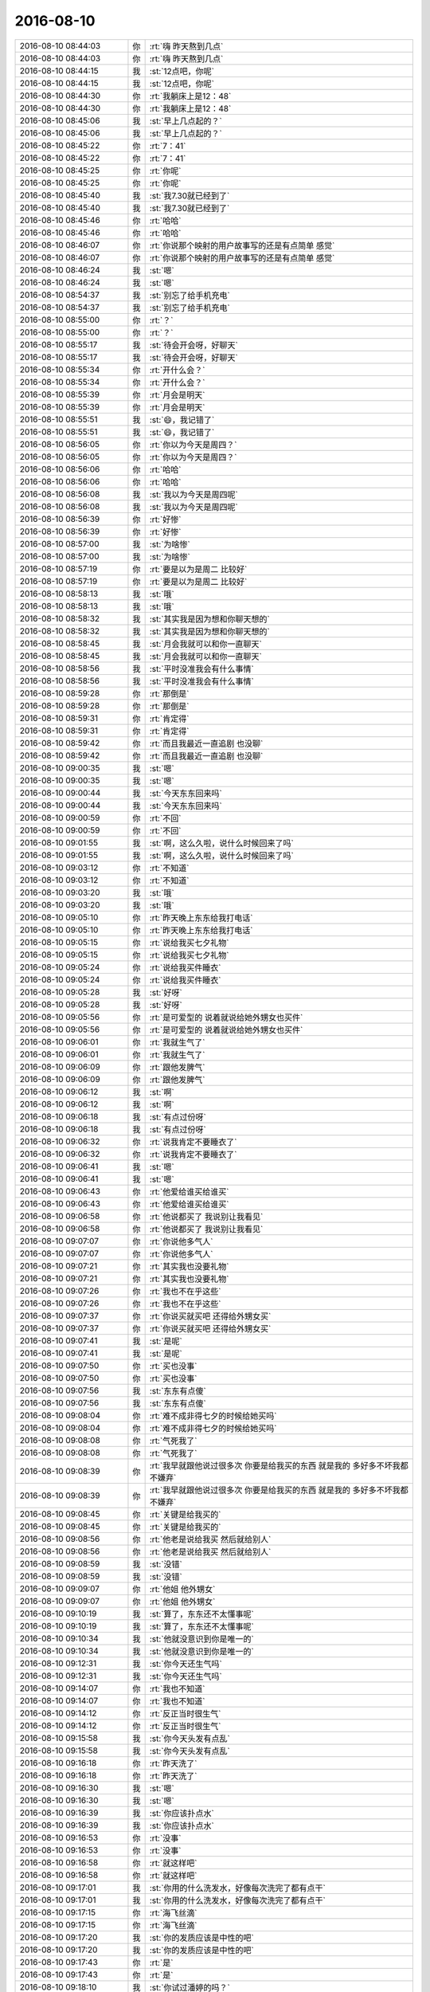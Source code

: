2016-08-10
-------------

.. list-table::
   :widths: 25, 1, 60

   * - 2016-08-10 08:44:03
     - 你
     - :rt:`嗨  昨天熬到几点`
   * - 2016-08-10 08:44:03
     - 你
     - :rt:`嗨  昨天熬到几点`
   * - 2016-08-10 08:44:15
     - 我
     - :st:`12点吧，你呢`
   * - 2016-08-10 08:44:15
     - 我
     - :st:`12点吧，你呢`
   * - 2016-08-10 08:44:30
     - 你
     - :rt:`我躺床上是12：48`
   * - 2016-08-10 08:44:30
     - 你
     - :rt:`我躺床上是12：48`
   * - 2016-08-10 08:45:06
     - 我
     - :st:`早上几点起的？`
   * - 2016-08-10 08:45:06
     - 我
     - :st:`早上几点起的？`
   * - 2016-08-10 08:45:22
     - 你
     - :rt:`7：41`
   * - 2016-08-10 08:45:22
     - 你
     - :rt:`7：41`
   * - 2016-08-10 08:45:25
     - 你
     - :rt:`你呢`
   * - 2016-08-10 08:45:25
     - 你
     - :rt:`你呢`
   * - 2016-08-10 08:45:40
     - 我
     - :st:`我7.30就已经到了`
   * - 2016-08-10 08:45:40
     - 我
     - :st:`我7.30就已经到了`
   * - 2016-08-10 08:45:46
     - 你
     - :rt:`哈哈`
   * - 2016-08-10 08:45:46
     - 你
     - :rt:`哈哈`
   * - 2016-08-10 08:46:07
     - 你
     - :rt:`你说那个映射的用户故事写的还是有点简单 感觉`
   * - 2016-08-10 08:46:07
     - 你
     - :rt:`你说那个映射的用户故事写的还是有点简单 感觉`
   * - 2016-08-10 08:46:24
     - 我
     - :st:`嗯`
   * - 2016-08-10 08:46:24
     - 我
     - :st:`嗯`
   * - 2016-08-10 08:54:37
     - 我
     - :st:`别忘了给手机充电`
   * - 2016-08-10 08:54:37
     - 我
     - :st:`别忘了给手机充电`
   * - 2016-08-10 08:55:00
     - 你
     - :rt:`？`
   * - 2016-08-10 08:55:00
     - 你
     - :rt:`？`
   * - 2016-08-10 08:55:17
     - 我
     - :st:`待会开会呀，好聊天`
   * - 2016-08-10 08:55:17
     - 我
     - :st:`待会开会呀，好聊天`
   * - 2016-08-10 08:55:34
     - 你
     - :rt:`开什么会？`
   * - 2016-08-10 08:55:34
     - 你
     - :rt:`开什么会？`
   * - 2016-08-10 08:55:39
     - 你
     - :rt:`月会是明天`
   * - 2016-08-10 08:55:39
     - 你
     - :rt:`月会是明天`
   * - 2016-08-10 08:55:51
     - 我
     - :st:`😄，我记错了`
   * - 2016-08-10 08:55:51
     - 我
     - :st:`😄，我记错了`
   * - 2016-08-10 08:56:05
     - 你
     - :rt:`你以为今天是周四？`
   * - 2016-08-10 08:56:05
     - 你
     - :rt:`你以为今天是周四？`
   * - 2016-08-10 08:56:06
     - 你
     - :rt:`哈哈`
   * - 2016-08-10 08:56:06
     - 你
     - :rt:`哈哈`
   * - 2016-08-10 08:56:08
     - 我
     - :st:`我以为今天是周四呢`
   * - 2016-08-10 08:56:08
     - 我
     - :st:`我以为今天是周四呢`
   * - 2016-08-10 08:56:39
     - 你
     - :rt:`好惨`
   * - 2016-08-10 08:56:39
     - 你
     - :rt:`好惨`
   * - 2016-08-10 08:57:00
     - 我
     - :st:`为啥惨`
   * - 2016-08-10 08:57:00
     - 我
     - :st:`为啥惨`
   * - 2016-08-10 08:57:19
     - 你
     - :rt:`要是以为是周二 比较好`
   * - 2016-08-10 08:57:19
     - 你
     - :rt:`要是以为是周二 比较好`
   * - 2016-08-10 08:58:13
     - 我
     - :st:`哦`
   * - 2016-08-10 08:58:13
     - 我
     - :st:`哦`
   * - 2016-08-10 08:58:32
     - 我
     - :st:`其实我是因为想和你聊天想的`
   * - 2016-08-10 08:58:32
     - 我
     - :st:`其实我是因为想和你聊天想的`
   * - 2016-08-10 08:58:45
     - 我
     - :st:`月会我就可以和你一直聊天`
   * - 2016-08-10 08:58:45
     - 我
     - :st:`月会我就可以和你一直聊天`
   * - 2016-08-10 08:58:56
     - 我
     - :st:`平时没准我会有什么事情`
   * - 2016-08-10 08:58:56
     - 我
     - :st:`平时没准我会有什么事情`
   * - 2016-08-10 08:59:28
     - 你
     - :rt:`那倒是`
   * - 2016-08-10 08:59:28
     - 你
     - :rt:`那倒是`
   * - 2016-08-10 08:59:31
     - 你
     - :rt:`肯定得`
   * - 2016-08-10 08:59:31
     - 你
     - :rt:`肯定得`
   * - 2016-08-10 08:59:42
     - 你
     - :rt:`而且我最近一直追剧 也没聊`
   * - 2016-08-10 08:59:42
     - 你
     - :rt:`而且我最近一直追剧 也没聊`
   * - 2016-08-10 09:00:35
     - 我
     - :st:`嗯`
   * - 2016-08-10 09:00:35
     - 我
     - :st:`嗯`
   * - 2016-08-10 09:00:44
     - 我
     - :st:`今天东东回来吗`
   * - 2016-08-10 09:00:44
     - 我
     - :st:`今天东东回来吗`
   * - 2016-08-10 09:00:59
     - 你
     - :rt:`不回`
   * - 2016-08-10 09:00:59
     - 你
     - :rt:`不回`
   * - 2016-08-10 09:01:55
     - 我
     - :st:`啊，这么久啦，说什么时候回来了吗`
   * - 2016-08-10 09:01:55
     - 我
     - :st:`啊，这么久啦，说什么时候回来了吗`
   * - 2016-08-10 09:03:12
     - 你
     - :rt:`不知道`
   * - 2016-08-10 09:03:12
     - 你
     - :rt:`不知道`
   * - 2016-08-10 09:03:20
     - 我
     - :st:`哦`
   * - 2016-08-10 09:03:20
     - 我
     - :st:`哦`
   * - 2016-08-10 09:05:10
     - 你
     - :rt:`昨天晚上东东给我打电话`
   * - 2016-08-10 09:05:10
     - 你
     - :rt:`昨天晚上东东给我打电话`
   * - 2016-08-10 09:05:15
     - 你
     - :rt:`说给我买七夕礼物`
   * - 2016-08-10 09:05:15
     - 你
     - :rt:`说给我买七夕礼物`
   * - 2016-08-10 09:05:24
     - 你
     - :rt:`说给我买件睡衣`
   * - 2016-08-10 09:05:24
     - 你
     - :rt:`说给我买件睡衣`
   * - 2016-08-10 09:05:28
     - 我
     - :st:`好呀`
   * - 2016-08-10 09:05:28
     - 我
     - :st:`好呀`
   * - 2016-08-10 09:05:56
     - 你
     - :rt:`是可爱型的  说着就说给她外甥女也买件`
   * - 2016-08-10 09:05:56
     - 你
     - :rt:`是可爱型的  说着就说给她外甥女也买件`
   * - 2016-08-10 09:06:01
     - 你
     - :rt:`我就生气了`
   * - 2016-08-10 09:06:01
     - 你
     - :rt:`我就生气了`
   * - 2016-08-10 09:06:09
     - 你
     - :rt:`跟他发脾气`
   * - 2016-08-10 09:06:09
     - 你
     - :rt:`跟他发脾气`
   * - 2016-08-10 09:06:12
     - 我
     - :st:`啊`
   * - 2016-08-10 09:06:12
     - 我
     - :st:`啊`
   * - 2016-08-10 09:06:18
     - 我
     - :st:`有点过份呀`
   * - 2016-08-10 09:06:18
     - 我
     - :st:`有点过份呀`
   * - 2016-08-10 09:06:32
     - 你
     - :rt:`说我肯定不要睡衣了`
   * - 2016-08-10 09:06:32
     - 你
     - :rt:`说我肯定不要睡衣了`
   * - 2016-08-10 09:06:41
     - 我
     - :st:`嗯`
   * - 2016-08-10 09:06:41
     - 我
     - :st:`嗯`
   * - 2016-08-10 09:06:43
     - 你
     - :rt:`他爱给谁买给谁买`
   * - 2016-08-10 09:06:43
     - 你
     - :rt:`他爱给谁买给谁买`
   * - 2016-08-10 09:06:58
     - 你
     - :rt:`他说都买了  我说别让我看见`
   * - 2016-08-10 09:06:58
     - 你
     - :rt:`他说都买了  我说别让我看见`
   * - 2016-08-10 09:07:07
     - 你
     - :rt:`你说他多气人`
   * - 2016-08-10 09:07:07
     - 你
     - :rt:`你说他多气人`
   * - 2016-08-10 09:07:21
     - 你
     - :rt:`其实我也没要礼物`
   * - 2016-08-10 09:07:21
     - 你
     - :rt:`其实我也没要礼物`
   * - 2016-08-10 09:07:26
     - 你
     - :rt:`我也不在乎这些`
   * - 2016-08-10 09:07:26
     - 你
     - :rt:`我也不在乎这些`
   * - 2016-08-10 09:07:37
     - 你
     - :rt:`你说买就买吧 还得给外甥女买`
   * - 2016-08-10 09:07:37
     - 你
     - :rt:`你说买就买吧 还得给外甥女买`
   * - 2016-08-10 09:07:41
     - 我
     - :st:`是呢`
   * - 2016-08-10 09:07:41
     - 我
     - :st:`是呢`
   * - 2016-08-10 09:07:50
     - 你
     - :rt:`买也没事`
   * - 2016-08-10 09:07:50
     - 你
     - :rt:`买也没事`
   * - 2016-08-10 09:07:56
     - 我
     - :st:`东东有点傻`
   * - 2016-08-10 09:07:56
     - 我
     - :st:`东东有点傻`
   * - 2016-08-10 09:08:04
     - 你
     - :rt:`难不成非得七夕的时候给她买吗`
   * - 2016-08-10 09:08:04
     - 你
     - :rt:`难不成非得七夕的时候给她买吗`
   * - 2016-08-10 09:08:08
     - 你
     - :rt:`气死我了`
   * - 2016-08-10 09:08:08
     - 你
     - :rt:`气死我了`
   * - 2016-08-10 09:08:39
     - 你
     - :rt:`我早就跟他说过很多次  你要是给我买的东西 就是我的  多好多不坏我都不嫌弃`
   * - 2016-08-10 09:08:39
     - 你
     - :rt:`我早就跟他说过很多次  你要是给我买的东西 就是我的  多好多不坏我都不嫌弃`
   * - 2016-08-10 09:08:45
     - 你
     - :rt:`关键是给我买的`
   * - 2016-08-10 09:08:45
     - 你
     - :rt:`关键是给我买的`
   * - 2016-08-10 09:08:56
     - 你
     - :rt:`他老是说给我买  然后就给别人`
   * - 2016-08-10 09:08:56
     - 你
     - :rt:`他老是说给我买  然后就给别人`
   * - 2016-08-10 09:08:59
     - 我
     - :st:`没错`
   * - 2016-08-10 09:08:59
     - 我
     - :st:`没错`
   * - 2016-08-10 09:09:07
     - 你
     - :rt:`他姐  他外甥女`
   * - 2016-08-10 09:09:07
     - 你
     - :rt:`他姐  他外甥女`
   * - 2016-08-10 09:10:19
     - 我
     - :st:`算了，东东还不太懂事呢`
   * - 2016-08-10 09:10:19
     - 我
     - :st:`算了，东东还不太懂事呢`
   * - 2016-08-10 09:10:34
     - 我
     - :st:`他就没意识到你是唯一的`
   * - 2016-08-10 09:10:34
     - 我
     - :st:`他就没意识到你是唯一的`
   * - 2016-08-10 09:12:31
     - 我
     - :st:`你今天还生气吗`
   * - 2016-08-10 09:12:31
     - 我
     - :st:`你今天还生气吗`
   * - 2016-08-10 09:14:07
     - 你
     - :rt:`我也不知道`
   * - 2016-08-10 09:14:07
     - 你
     - :rt:`我也不知道`
   * - 2016-08-10 09:14:12
     - 你
     - :rt:`反正当时很生气`
   * - 2016-08-10 09:14:12
     - 你
     - :rt:`反正当时很生气`
   * - 2016-08-10 09:15:58
     - 我
     - :st:`你今天头发有点乱`
   * - 2016-08-10 09:15:58
     - 我
     - :st:`你今天头发有点乱`
   * - 2016-08-10 09:16:18
     - 你
     - :rt:`昨天洗了`
   * - 2016-08-10 09:16:18
     - 你
     - :rt:`昨天洗了`
   * - 2016-08-10 09:16:30
     - 我
     - :st:`嗯`
   * - 2016-08-10 09:16:30
     - 我
     - :st:`嗯`
   * - 2016-08-10 09:16:39
     - 我
     - :st:`你应该扑点水`
   * - 2016-08-10 09:16:39
     - 我
     - :st:`你应该扑点水`
   * - 2016-08-10 09:16:53
     - 你
     - :rt:`没事`
   * - 2016-08-10 09:16:53
     - 你
     - :rt:`没事`
   * - 2016-08-10 09:16:58
     - 你
     - :rt:`就这样吧`
   * - 2016-08-10 09:16:58
     - 你
     - :rt:`就这样吧`
   * - 2016-08-10 09:17:01
     - 我
     - :st:`你用的什么洗发水，好像每次洗完了都有点干`
   * - 2016-08-10 09:17:01
     - 我
     - :st:`你用的什么洗发水，好像每次洗完了都有点干`
   * - 2016-08-10 09:17:15
     - 你
     - :rt:`海飞丝滴`
   * - 2016-08-10 09:17:15
     - 你
     - :rt:`海飞丝滴`
   * - 2016-08-10 09:17:20
     - 我
     - :st:`你的发质应该是中性的吧`
   * - 2016-08-10 09:17:20
     - 我
     - :st:`你的发质应该是中性的吧`
   * - 2016-08-10 09:17:43
     - 你
     - :rt:`是`
   * - 2016-08-10 09:17:43
     - 你
     - :rt:`是`
   * - 2016-08-10 09:18:10
     - 我
     - :st:`你试过潘婷的吗？`
   * - 2016-08-10 09:18:10
     - 我
     - :st:`你试过潘婷的吗？`
   * - 2016-08-10 09:18:37
     - 你
     - :rt:`上次用的就是`
   * - 2016-08-10 09:18:37
     - 你
     - :rt:`上次用的就是`
   * - 2016-08-10 09:18:41
     - 我
     - :st:`你的头发之前染过，可以用一些滋润养护的`
   * - 2016-08-10 09:18:41
     - 我
     - :st:`你的头发之前染过，可以用一些滋润养护的`
   * - 2016-08-10 09:18:44
     - 你
     - :rt:`啥都差不多`
   * - 2016-08-10 09:18:44
     - 你
     - :rt:`啥都差不多`
   * - 2016-08-10 09:19:10
     - 我
     - :st:`那说明你自己不够上心`
   * - 2016-08-10 09:19:10
     - 我
     - :st:`那说明你自己不够上心`
   * - 2016-08-10 09:19:14
     - 你
     - :rt:`昨天没吹干 就睡觉了`
   * - 2016-08-10 09:19:14
     - 你
     - :rt:`昨天没吹干 就睡觉了`
   * - 2016-08-10 09:20:12
     - 我
     - .. image:: /images/132688.jpg
          :width: 100px
   * - 2016-08-10 09:20:32
     - 我
     - :st:`刚才整理邮件的时候看见的`
   * - 2016-08-10 09:20:32
     - 我
     - :st:`刚才整理邮件的时候看见的`
   * - 2016-08-10 09:20:57
     - 你
     - :rt:`哈哈`
   * - 2016-08-10 09:20:57
     - 你
     - :rt:`哈哈`
   * - 2016-08-10 09:21:36
     - 我
     - :st:`照片比你现在胖`
   * - 2016-08-10 09:21:36
     - 我
     - :st:`照片比你现在胖`
   * - 2016-08-10 09:21:52
     - 你
     - :rt:`那是我姐的照片`
   * - 2016-08-10 09:21:52
     - 你
     - :rt:`那是我姐的照片`
   * - 2016-08-10 09:22:15
     - 我
     - :st:`啊`
   * - 2016-08-10 09:22:15
     - 我
     - :st:`啊`
   * - 2016-08-10 09:24:00
     - 我
     - :st:`你果然很调皮`
   * - 2016-08-10 09:24:00
     - 我
     - :st:`你果然很调皮`
   * - 2016-08-10 09:24:18
     - 你
     - :rt:`哈哈  我没有那么正式的照片`
   * - 2016-08-10 09:24:18
     - 你
     - :rt:`哈哈  我没有那么正式的照片`
   * - 2016-08-10 09:24:24
     - 你
     - :rt:`就找了个我姐姐的`
   * - 2016-08-10 09:24:24
     - 你
     - :rt:`就找了个我姐姐的`
   * - 2016-08-10 09:25:54
     - 我
     - :st:`确实看不出来`
   * - 2016-08-10 09:25:54
     - 我
     - :st:`确实看不出来`
   * - 2016-08-10 09:25:59
     - 你
     - :rt:`哈哈`
   * - 2016-08-10 09:25:59
     - 你
     - :rt:`哈哈`
   * - 2016-08-10 09:26:11
     - 你
     - :rt:`我工卡上  oa上都是这张`
   * - 2016-08-10 09:26:11
     - 你
     - :rt:`我工卡上  oa上都是这张`
   * - 2016-08-10 09:26:20
     - 我
     - :st:`嗯`
   * - 2016-08-10 09:26:20
     - 我
     - :st:`嗯`
   * - 2016-08-10 09:26:36
     - 我
     - :st:`我见过你的工卡，一直以为是你以前的`
   * - 2016-08-10 09:26:36
     - 我
     - :st:`我见过你的工卡，一直以为是你以前的`
   * - 2016-08-10 09:27:26
     - 你
     - :rt:`被骗了吧`
   * - 2016-08-10 09:27:26
     - 你
     - :rt:`被骗了吧`
   * - 2016-08-10 09:27:28
     - 你
     - :rt:`哈哈`
   * - 2016-08-10 09:27:28
     - 你
     - :rt:`哈哈`
   * - 2016-08-10 09:27:41
     - 我
     - :st:`是`
   * - 2016-08-10 09:27:41
     - 我
     - :st:`是`
   * - 2016-08-10 09:31:35
     - 我
     - :st:`你这就是操纵了人心。利用了人性中的盲点`
   * - 2016-08-10 09:31:35
     - 我
     - :st:`你这就是操纵了人心。利用了人性中的盲点`
   * - 2016-08-10 10:00:18
     - 你
     - :rt:`哦哦  咋了`
   * - 2016-08-10 10:00:18
     - 你
     - :rt:`哦哦  咋了`
   * - 2016-08-10 10:00:21
     - 你
     - :rt:`吵啥呢`
   * - 2016-08-10 10:00:21
     - 你
     - :rt:`吵啥呢`
   * - 2016-08-10 10:00:32
     - 我
     - :st:`技术上的事情`
   * - 2016-08-10 10:00:32
     - 我
     - :st:`技术上的事情`
   * - 2016-08-10 10:02:03
     - 你
     - :rt:`这个方案是宋文斌写的吗`
   * - 2016-08-10 10:02:03
     - 你
     - :rt:`这个方案是宋文斌写的吗`
   * - 2016-08-10 10:02:12
     - 我
     - :st:`不是，王东江的`
   * - 2016-08-10 10:02:12
     - 我
     - :st:`不是，王东江的`
   * - 2016-08-10 10:02:38
     - 我
     - :st:`其实和方案无关，是自测的时候发现的一个bug`
   * - 2016-08-10 10:02:38
     - 我
     - :st:`其实和方案无关，是自测的时候发现的一个bug`
   * - 2016-08-10 10:03:10
     - 你
     - :rt:`[闭嘴]`
   * - 2016-08-10 10:03:10
     - 你
     - :rt:`[闭嘴]`
   * - 2016-08-10 10:05:01
     - 我
     - :st:`嗯`
   * - 2016-08-10 10:05:01
     - 我
     - :st:`嗯`
   * - 2016-08-10 10:15:23
     - 我
     - :st:`你忙啥呢`
   * - 2016-08-10 10:15:23
     - 我
     - :st:`你忙啥呢`
   * - 2016-08-10 10:17:08
     - 你
     - :rt:`写一个用需`
   * - 2016-08-10 10:17:08
     - 你
     - :rt:`写一个用需`
   * - 2016-08-10 10:17:32
     - 我
     - :st:`什么的`
   * - 2016-08-10 10:17:32
     - 我
     - :st:`什么的`
   * - 2016-08-10 10:18:05
     - 你
     - :rt:`一个PST提的`
   * - 2016-08-10 10:18:05
     - 你
     - :rt:`一个PST提的`
   * - 2016-08-10 10:18:10
     - 你
     - :rt:`帮助信息不全`
   * - 2016-08-10 10:18:10
     - 你
     - :rt:`帮助信息不全`
   * - 2016-08-10 10:18:13
     - 你
     - :rt:`33420`
   * - 2016-08-10 10:18:13
     - 你
     - :rt:`33420`
   * - 2016-08-10 10:18:18
     - 我
     - :st:`好的`
   * - 2016-08-10 10:18:18
     - 我
     - :st:`好的`
   * - 2016-08-10 10:18:32
     - 你
     - :rt:`你跟杨丽英没事吧`
   * - 2016-08-10 10:18:32
     - 你
     - :rt:`你跟杨丽英没事吧`
   * - 2016-08-10 10:18:36
     - 你
     - :rt:`暗流涌动`
   * - 2016-08-10 10:18:36
     - 你
     - :rt:`暗流涌动`
   * - 2016-08-10 10:19:07
     - 我
     - :st:`不知道，这取决于她`
   * - 2016-08-10 10:19:07
     - 我
     - :st:`不知道，这取决于她`
   * - 2016-08-10 10:20:22
     - 你
     - :rt:`你没事就好`
   * - 2016-08-10 10:20:22
     - 你
     - :rt:`你没事就好`
   * - 2016-08-10 10:20:30
     - 你
     - :rt:`她我就更不关心了`
   * - 2016-08-10 10:20:30
     - 你
     - :rt:`她我就更不关心了`
   * - 2016-08-10 10:20:42
     - 我
     - :st:`我没事`
   * - 2016-08-10 10:20:42
     - 我
     - :st:`我没事`
   * - 2016-08-10 10:20:51
     - 我
     - :st:`我的心思都在你身上`
   * - 2016-08-10 10:20:51
     - 我
     - :st:`我的心思都在你身上`
   * - 2016-08-10 10:21:00
     - 你
     - :rt:`那好吧`
   * - 2016-08-10 10:21:00
     - 你
     - :rt:`那好吧`
   * - 2016-08-10 10:21:11
     - 我
     - :st:`还在担心你会不会因为东东心情不好呢`
   * - 2016-08-10 10:21:11
     - 我
     - :st:`还在担心你会不会因为东东心情不好呢`
   * - 2016-08-10 10:22:04
     - 你
     - :rt:`没事拉  本来也没啥事`
   * - 2016-08-10 10:22:04
     - 你
     - :rt:`没事拉  本来也没啥事`
   * - 2016-08-10 10:39:14
     - 你
     - :rt:`你干嘛呢`
   * - 2016-08-10 10:39:14
     - 你
     - :rt:`你干嘛呢`
   * - 2016-08-10 10:39:32
     - 我
     - :st:`没事干`
   * - 2016-08-10 10:39:32
     - 我
     - :st:`没事干`
   * - 2016-08-10 10:40:17
     - 我
     - :st:`你写完了？`
   * - 2016-08-10 10:40:17
     - 我
     - :st:`你写完了？`
   * - 2016-08-10 10:41:06
     - 你
     - :rt:`没呢`
   * - 2016-08-10 10:41:06
     - 你
     - :rt:`没呢`
   * - 2016-08-10 10:41:24
     - 我
     - :st:`你写吧`
   * - 2016-08-10 10:41:24
     - 我
     - :st:`你写吧`
   * - 2016-08-10 10:41:35
     - 你
     - :rt:`哦`
   * - 2016-08-10 10:41:35
     - 你
     - :rt:`哦`
   * - 2016-08-10 10:41:49
     - 我
     - :st:`怎么了`
   * - 2016-08-10 10:41:49
     - 我
     - :st:`怎么了`
   * - 2016-08-10 10:42:07
     - 你
     - :rt:`meishi`
   * - 2016-08-10 10:42:07
     - 你
     - :rt:`meishi`
   * - 2016-08-10 10:42:23
     - 你
     - :rt:`我从哪看gccli都支持哪些参数啊`
   * - 2016-08-10 10:42:23
     - 你
     - :rt:`我从哪看gccli都支持哪些参数啊`
   * - 2016-08-10 10:42:31
     - 你
     - :rt:`手册里有吗`
   * - 2016-08-10 10:42:31
     - 你
     - :rt:`手册里有吗`
   * - 2016-08-10 10:42:43
     - 我
     - :st:`你就按照手册写吧`
   * - 2016-08-10 10:42:43
     - 我
     - :st:`你就按照手册写吧`
   * - 2016-08-10 10:43:00
     - 你
     - :rt:`手册里哪有啊 没找到`
   * - 2016-08-10 10:43:00
     - 你
     - :rt:`手册里哪有啊 没找到`
   * - 2016-08-10 10:43:30
     - 我
     - :st:`我也不知道`
   * - 2016-08-10 10:43:30
     - 我
     - :st:`我也不知道`
   * - 2016-08-10 10:43:41
     - 你
     - :rt:`找到了`
   * - 2016-08-10 10:43:41
     - 你
     - :rt:`找到了`
   * - 2016-08-10 10:44:19
     - 我
     - :st:`好的`
   * - 2016-08-10 10:44:19
     - 我
     - :st:`好的`
   * - 2016-08-10 11:14:04
     - 我
     - :st:`今天中午我们吃饭的人少`
   * - 2016-08-10 11:14:04
     - 我
     - :st:`今天中午我们吃饭的人少`
   * - 2016-08-10 11:14:14
     - 我
     - :st:`就仨人`
   * - 2016-08-10 11:14:14
     - 我
     - :st:`就仨人`
   * - 2016-08-10 11:34:48
     - 你
     - :rt:`你看领导`
   * - 2016-08-10 11:34:48
     - 你
     - :rt:`你看领导`
   * - 2016-08-10 11:34:58
     - 我
     - :st:`怎么啦`
   * - 2016-08-10 11:34:58
     - 我
     - :st:`怎么啦`
   * - 2016-08-10 11:34:59
     - 你
     - :rt:`跟洪越`
   * - 2016-08-10 11:34:59
     - 你
     - :rt:`跟洪越`
   * - 2016-08-10 11:35:00
     - 你
     - :rt:`唉`
   * - 2016-08-10 11:35:00
     - 你
     - :rt:`唉`
   * - 2016-08-10 11:35:32
     - 我
     - :st:`没办法，洪越想法有问题`
   * - 2016-08-10 11:35:32
     - 我
     - :st:`没办法，洪越想法有问题`
   * - 2016-08-10 11:39:15
     - 你
     - :rt:`你看领导对他跟耿燕的态度多像`
   * - 2016-08-10 11:39:15
     - 你
     - :rt:`你看领导对他跟耿燕的态度多像`
   * - 2016-08-10 11:39:52
     - 你
     - :rt:`都是自己zuo 出来了的`
   * - 2016-08-10 11:39:52
     - 你
     - :rt:`都是自己zuo 出来了的`
   * - 2016-08-10 11:40:07
     - 我
     - :st:`是`
   * - 2016-08-10 11:40:07
     - 我
     - :st:`是`
   * - 2016-08-10 11:48:02
     - 我
     - :st:`我今天本来就想和你聊聊你姐的事情，就是如何和领导相处的问题`
   * - 2016-08-10 11:48:02
     - 我
     - :st:`我今天本来就想和你聊聊你姐的事情，就是如何和领导相处的问题`
   * - 2016-08-10 11:48:55
     - 你
     - :rt:`恩`
   * - 2016-08-10 11:48:55
     - 你
     - :rt:`恩`
   * - 2016-08-10 11:48:57
     - 你
     - :rt:`好`
   * - 2016-08-10 11:48:57
     - 你
     - :rt:`好`
   * - 2016-08-10 11:49:13
     - 我
     - :st:`我以为今天月会，能有时间和你好好聊呢[呲牙]`
   * - 2016-08-10 11:49:13
     - 我
     - :st:`我以为今天月会，能有时间和你好好聊呢[呲牙]`
   * - 2016-08-10 11:50:27
     - 我
     - :st:`等下午有空再聊吧`
   * - 2016-08-10 11:50:27
     - 我
     - :st:`等下午有空再聊吧`
   * - 2016-08-10 11:50:47
     - 我
     - :st:`或者找时间面谈也行`
   * - 2016-08-10 11:50:47
     - 我
     - :st:`或者找时间面谈也行`
   * - 2016-08-10 13:17:47
     - 你
     - :rt:`OK`
   * - 2016-08-10 13:17:47
     - 你
     - :rt:`OK`
   * - 2016-08-10 13:17:58
     - 我
     - :st:`醒了`
   * - 2016-08-10 13:17:58
     - 我
     - :st:`醒了`
   * - 2016-08-10 13:18:09
     - 你
     - :rt:`5分就醒了`
   * - 2016-08-10 13:18:09
     - 你
     - :rt:`5分就醒了`
   * - 2016-08-10 13:18:17
     - 你
     - :rt:`你没睡？`
   * - 2016-08-10 13:18:17
     - 你
     - :rt:`你没睡？`
   * - 2016-08-10 13:18:25
     - 我
     - :st:`没有，今天不困`
   * - 2016-08-10 13:18:25
     - 我
     - :st:`没有，今天不困`
   * - 2016-08-10 13:18:33
     - 我
     - :st:`我好像有点兴奋`
   * - 2016-08-10 13:18:33
     - 我
     - :st:`我好像有点兴奋`
   * - 2016-08-10 13:18:47
     - 你
     - :rt:`为啥兴奋`
   * - 2016-08-10 13:18:47
     - 你
     - :rt:`为啥兴奋`
   * - 2016-08-10 13:18:53
     - 你
     - :rt:`我看你最近心情不错`
   * - 2016-08-10 13:18:53
     - 你
     - :rt:`我看你最近心情不错`
   * - 2016-08-10 13:18:57
     - 我
     - :st:`不知道呢`
   * - 2016-08-10 13:18:57
     - 我
     - :st:`不知道呢`
   * - 2016-08-10 13:19:21
     - 我
     - :st:`是，最近比以前好了很多`
   * - 2016-08-10 13:19:21
     - 我
     - :st:`是，最近比以前好了很多`
   * - 2016-08-10 13:19:46
     - 你
     - :rt:`好吧`
   * - 2016-08-10 13:19:46
     - 你
     - :rt:`好吧`
   * - 2016-08-10 13:20:02
     - 你
     - :rt:`没理由、`
   * - 2016-08-10 13:20:02
     - 你
     - :rt:`没理由、`
   * - 2016-08-10 13:20:03
     - 你
     - :rt:`？`
   * - 2016-08-10 13:20:03
     - 你
     - :rt:`？`
   * - 2016-08-10 13:20:18
     - 我
     - :st:`肯定有`
   * - 2016-08-10 13:20:18
     - 我
     - :st:`肯定有`
   * - 2016-08-10 13:20:30
     - 我
     - :st:`不过我得想想`
   * - 2016-08-10 13:20:30
     - 我
     - :st:`不过我得想想`
   * - 2016-08-10 13:21:05
     - 我
     - :st:`好像不只一个原因`
   * - 2016-08-10 13:21:05
     - 我
     - :st:`好像不只一个原因`
   * - 2016-08-10 13:21:15
     - 你
     - :rt:`别想了 想那干啥`
   * - 2016-08-10 13:21:15
     - 你
     - :rt:`别想了 想那干啥`
   * - 2016-08-10 13:21:27
     - 我
     - :st:`因为你问呀`
   * - 2016-08-10 13:21:27
     - 我
     - :st:`因为你问呀`
   * - 2016-08-10 13:21:58
     - 你
     - :rt:`别想了`
   * - 2016-08-10 13:21:58
     - 你
     - :rt:`别想了`
   * - 2016-08-10 13:22:01
     - 你
     - :rt:`我随便问的`
   * - 2016-08-10 13:22:01
     - 你
     - :rt:`我随便问的`
   * - 2016-08-10 13:22:14
     - 我
     - :st:`好的`
   * - 2016-08-10 13:22:14
     - 我
     - :st:`好的`
   * - 2016-08-10 14:02:11
     - 我
     - :st:`困了`
   * - 2016-08-10 14:02:11
     - 我
     - :st:`困了`
   * - 2016-08-10 15:11:32
     - 我
     - :st:`你去哪了`
   * - 2016-08-10 15:11:32
     - 我
     - :st:`你去哪了`
   * - 2016-08-10 15:20:09
     - 你
     - :rt:`开会`
   * - 2016-08-10 15:20:09
     - 你
     - :rt:`开会`
   * - 2016-08-10 15:20:24
     - 你
     - :rt:`企业管理器支持UP的需求收集会`
   * - 2016-08-10 15:20:24
     - 你
     - :rt:`企业管理器支持UP的需求收集会`
   * - 2016-08-10 15:20:39
     - 我
     - :st:`番薯的吗`
   * - 2016-08-10 15:20:39
     - 我
     - :st:`番薯的吗`
   * - 2016-08-10 15:20:43
     - 你
     - :rt:`是`
   * - 2016-08-10 15:20:43
     - 你
     - :rt:`是`
   * - 2016-08-10 15:21:00
     - 我
     - :st:`知道了`
   * - 2016-08-10 15:21:00
     - 我
     - :st:`知道了`
   * - 2016-08-10 15:21:12
     - 我
     - :st:`怎么样`
   * - 2016-08-10 15:21:12
     - 我
     - :st:`怎么样`
   * - 2016-08-10 15:30:22
     - 你
     - :rt:`没啥事`
   * - 2016-08-10 15:30:22
     - 你
     - :rt:`没啥事`
   * - 2016-08-10 15:30:27
     - 你
     - :rt:`就是需求收集`
   * - 2016-08-10 15:30:27
     - 你
     - :rt:`就是需求收集`
   * - 2016-08-10 15:30:31
     - 我
     - :st:`好的`
   * - 2016-08-10 15:30:31
     - 我
     - :st:`好的`
   * - 2016-08-10 15:40:55
     - 我
     - :st:`我知道我心情好的原因之一了，就是你。`
   * - 2016-08-10 15:40:55
     - 我
     - :st:`我知道我心情好的原因之一了，就是你。`
   * - 2016-08-10 15:41:18
     - 我
     - :st:`你刚才去开会的这段时间我就明显没有心情了`
   * - 2016-08-10 15:41:18
     - 我
     - :st:`你刚才去开会的这段时间我就明显没有心情了`
   * - 2016-08-10 15:41:50
     - 你
     - :rt:`哈哈`
   * - 2016-08-10 15:41:50
     - 你
     - :rt:`哈哈`
   * - 2016-08-10 15:41:54
     - 你
     - :rt:`我只是之一`
   * - 2016-08-10 15:41:54
     - 你
     - :rt:`我只是之一`
   * - 2016-08-10 15:41:55
     - 你
     - :rt:`哈哈`
   * - 2016-08-10 15:41:55
     - 你
     - :rt:`哈哈`
   * - 2016-08-10 15:42:26
     - 我
     - :st:`嗯，我倒是害怕是唯一的原因`
   * - 2016-08-10 15:42:26
     - 我
     - :st:`嗯，我倒是害怕是唯一的原因`
   * - 2016-08-10 15:42:31
     - 你
     - :rt:`哈哈`
   * - 2016-08-10 15:42:31
     - 你
     - :rt:`哈哈`
   * - 2016-08-10 16:14:39
     - 我
     - :st:`你忙啥呢`
   * - 2016-08-10 16:14:39
     - 我
     - :st:`你忙啥呢`
   * - 2016-08-10 16:14:57
     - 你
     - :rt:`我姐写了个PPT  让我帮他看下`
   * - 2016-08-10 16:14:57
     - 你
     - :rt:`我姐写了个PPT  让我帮他看下`
   * - 2016-08-10 16:15:09
     - 我
     - :st:`好的，等你`
   * - 2016-08-10 16:15:09
     - 我
     - :st:`好的，等你`
   * - 2016-08-10 16:15:17
     - 你
     - :rt:`我看完了`
   * - 2016-08-10 16:15:17
     - 你
     - :rt:`我看完了`
   * - 2016-08-10 16:16:27
     - 我
     - :st:`好`
   * - 2016-08-10 16:16:27
     - 我
     - :st:`好`
   * - 2016-08-10 16:16:32
     - 我
     - :st:`我也没事了`
   * - 2016-08-10 16:16:32
     - 我
     - :st:`我也没事了`
   * - 2016-08-10 16:16:38
     - 你
     - :rt:`那聊天呗`
   * - 2016-08-10 16:16:38
     - 你
     - :rt:`那聊天呗`
   * - 2016-08-10 16:17:35
     - 我
     - :st:`好呀`
   * - 2016-08-10 16:17:35
     - 我
     - :st:`好呀`
   * - 2016-08-10 16:20:53
     - 我
     - :st:`咱俩聊啥呀`
   * - 2016-08-10 16:20:53
     - 我
     - :st:`咱俩聊啥呀`
   * - 2016-08-10 16:21:26
     - 你
     - :rt:`不知道`
   * - 2016-08-10 16:21:26
     - 你
     - :rt:`不知道`
   * - 2016-08-10 16:21:55
     - 我
     - :st:`你知道我发现一个你的规律`
   * - 2016-08-10 16:21:55
     - 我
     - :st:`你知道我发现一个你的规律`
   * - 2016-08-10 16:22:05
     - 你
     - :rt:`说说`
   * - 2016-08-10 16:22:05
     - 你
     - :rt:`说说`
   * - 2016-08-10 16:22:30
     - 我
     - :st:`你要是有事，你会不停的和我说，说很多`
   * - 2016-08-10 16:22:30
     - 我
     - :st:`你要是有事，你会不停的和我说，说很多`
   * - 2016-08-10 16:22:47
     - 我
     - :st:`等事情说完了，你就会突然非常安静`
   * - 2016-08-10 16:22:47
     - 我
     - :st:`等事情说完了，你就会突然非常安静`
   * - 2016-08-10 16:22:54
     - 你
     - :rt:`是？`
   * - 2016-08-10 16:22:54
     - 你
     - :rt:`是？`
   * - 2016-08-10 16:24:07
     - 我
     - :st:`这么说吧，你心里有事的时候，你会和我说，而且会说很多`
   * - 2016-08-10 16:24:07
     - 我
     - :st:`这么说吧，你心里有事的时候，你会和我说，而且会说很多`
   * - 2016-08-10 16:24:22
     - 你
     - :rt:`憋不住是吗`
   * - 2016-08-10 16:24:22
     - 你
     - :rt:`憋不住是吗`
   * - 2016-08-10 16:24:23
     - 我
     - :st:`一旦把事情说明白了，你就突然安静了`
   * - 2016-08-10 16:24:23
     - 我
     - :st:`一旦把事情说明白了，你就突然安静了`
   * - 2016-08-10 16:24:31
     - 我
     - :st:`有点像`
   * - 2016-08-10 16:24:31
     - 我
     - :st:`有点像`
   * - 2016-08-10 16:24:39
     - 你
     - :rt:`不然呢 不明白的话的肯定要问的`
   * - 2016-08-10 16:24:39
     - 你
     - :rt:`不然呢 不明白的话的肯定要问的`
   * - 2016-08-10 16:24:54
     - 你
     - :rt:`而且我心里特别不能藏事`
   * - 2016-08-10 16:24:54
     - 你
     - :rt:`而且我心里特别不能藏事`
   * - 2016-08-10 16:25:07
     - 你
     - :rt:`这个彩虹糖都是我不喜欢的口味的`
   * - 2016-08-10 16:25:07
     - 你
     - :rt:`这个彩虹糖都是我不喜欢的口味的`
   * - 2016-08-10 16:25:21
     - 我
     - :st:`我只是描述我感觉到的`
   * - 2016-08-10 16:25:21
     - 我
     - :st:`我只是描述我感觉到的`
   * - 2016-08-10 16:25:34
     - 我
     - :st:`你买的时候没看口味吗`
   * - 2016-08-10 16:25:34
     - 我
     - :st:`你买的时候没看口味吗`
   * - 2016-08-10 16:25:41
     - 你
     - :rt:`没有 东东买的`
   * - 2016-08-10 16:25:41
     - 你
     - :rt:`没有 东东买的`
   * - 2016-08-10 16:25:45
     - 你
     - :rt:`嘿嘿`
   * - 2016-08-10 16:25:45
     - 你
     - :rt:`嘿嘿`
   * - 2016-08-10 16:25:51
     - 你
     - :rt:`哈哈`
   * - 2016-08-10 16:25:51
     - 你
     - :rt:`哈哈`
   * - 2016-08-10 16:26:08
     - 我
     - :st:`那你应该告诉他`
   * - 2016-08-10 16:26:08
     - 我
     - :st:`那你应该告诉他`
   * - 2016-08-10 16:26:18
     - 你
     - :rt:`我要是说个没完 说明我还有事`
   * - 2016-08-10 16:26:18
     - 你
     - :rt:`我要是说个没完 说明我还有事`
   * - 2016-08-10 16:26:27
     - 你
     - :rt:`他不是给我买的`
   * - 2016-08-10 16:26:27
     - 你
     - :rt:`他不是给我买的`
   * - 2016-08-10 16:26:44
     - 我
     - :st:`哦`
   * - 2016-08-10 16:26:44
     - 我
     - :st:`哦`
   * - 2016-08-10 16:26:46
     - 你
     - :rt:`可能是想给小孩买的  结果放车里了 我那天拿过来`
   * - 2016-08-10 16:26:46
     - 你
     - :rt:`可能是想给小孩买的  结果放车里了 我那天拿过来`
   * - 2016-08-10 16:27:01
     - 我
     - :st:`哈哈`
   * - 2016-08-10 16:27:01
     - 我
     - :st:`哈哈`
   * - 2016-08-10 16:27:29
     - 你
     - :rt:`你知道吗`
   * - 2016-08-10 16:27:29
     - 你
     - :rt:`你知道吗`
   * - 2016-08-10 16:27:42
     - 你
     - :rt:`我发现我对领导一点没有原来的那种感觉了`
   * - 2016-08-10 16:27:42
     - 你
     - :rt:`我发现我对领导一点没有原来的那种感觉了`
   * - 2016-08-10 16:27:46
     - 你
     - :rt:`你说多奇怪`
   * - 2016-08-10 16:27:46
     - 你
     - :rt:`你说多奇怪`
   * - 2016-08-10 16:27:55
     - 你
     - :rt:`无聊 随便说的啊`
   * - 2016-08-10 16:27:55
     - 你
     - :rt:`无聊 随便说的啊`
   * - 2016-08-10 16:27:56
     - 我
     - :st:`正常呀`
   * - 2016-08-10 16:27:56
     - 我
     - :st:`正常呀`
   * - 2016-08-10 16:28:00
     - 你
     - :rt:`啊？？？`
   * - 2016-08-10 16:28:00
     - 你
     - :rt:`啊？？？`
   * - 2016-08-10 16:28:03
     - 你
     - :rt:`真的吗`
   * - 2016-08-10 16:28:03
     - 你
     - :rt:`真的吗`
   * - 2016-08-10 16:28:06
     - 我
     - :st:`是`
   * - 2016-08-10 16:28:06
     - 我
     - :st:`是`
   * - 2016-08-10 16:28:15
     - 我
     - :st:`很正常`
   * - 2016-08-10 16:28:15
     - 我
     - :st:`很正常`
   * - 2016-08-10 16:28:19
     - 你
     - :rt:`而且跟他说话也不那么紧张了`
   * - 2016-08-10 16:28:19
     - 你
     - :rt:`而且跟他说话也不那么紧张了`
   * - 2016-08-10 16:28:27
     - 你
     - :rt:`你说说这背后的逻辑`
   * - 2016-08-10 16:28:27
     - 你
     - :rt:`你说说这背后的逻辑`
   * - 2016-08-10 16:28:52
     - 我
     - :st:`我说不好，因为我不是很了解你的心理变化`
   * - 2016-08-10 16:28:52
     - 我
     - :st:`我说不好，因为我不是很了解你的心理变化`
   * - 2016-08-10 16:29:07
     - 我
     - :st:`我说正常有两个原因`
   * - 2016-08-10 16:29:07
     - 我
     - :st:`我说正常有两个原因`
   * - 2016-08-10 16:29:13
     - 你
     - :rt:`你还不了解啊  我把我的想法都跟你说了`
   * - 2016-08-10 16:29:13
     - 你
     - :rt:`你还不了解啊  我把我的想法都跟你说了`
   * - 2016-08-10 16:29:30
     - 我
     - :st:`不是的`
   * - 2016-08-10 16:29:30
     - 我
     - :st:`不是的`
   * - 2016-08-10 16:29:52
     - 我
     - :st:`我的意思是说我没有深挖你的心理`
   * - 2016-08-10 16:29:52
     - 我
     - :st:`我的意思是说我没有深挖你的心理`
   * - 2016-08-10 16:29:58
     - 你
     - :rt:`恩`
   * - 2016-08-10 16:29:58
     - 你
     - :rt:`恩`
   * - 2016-08-10 16:30:06
     - 我
     - :st:`也没有去分析你和领导之间的事情`
   * - 2016-08-10 16:30:06
     - 我
     - :st:`也没有去分析你和领导之间的事情`
   * - 2016-08-10 16:30:07
     - 你
     - :rt:`那说说你的原因`
   * - 2016-08-10 16:30:07
     - 你
     - :rt:`那说说你的原因`
   * - 2016-08-10 16:30:11
     - 你
     - :rt:`恩 好`
   * - 2016-08-10 16:30:11
     - 你
     - :rt:`恩 好`
   * - 2016-08-10 16:31:06
     - 我
     - :st:`第一个原因是这种变化符合心理学里面的一些规律，我知道这些规律，但是没法准确的表述出来`
   * - 2016-08-10 16:31:06
     - 我
     - :st:`第一个原因是这种变化符合心理学里面的一些规律，我知道这些规律，但是没法准确的表述出来`
   * - 2016-08-10 16:31:31
     - 你
     - :rt:`嗯嗯`
   * - 2016-08-10 16:31:31
     - 你
     - :rt:`嗯嗯`
   * - 2016-08-10 16:32:09
     - 你
     - :rt:`只是这些事发生在我身上挺奇怪的`
   * - 2016-08-10 16:32:09
     - 你
     - :rt:`只是这些事发生在我身上挺奇怪的`
   * - 2016-08-10 16:32:15
     - 我
     - :st:`第二个原因是你对我也有类似的心理变化。我是说有变化，不是说你有相同的感觉`
   * - 2016-08-10 16:32:15
     - 我
     - :st:`第二个原因是你对我也有类似的心理变化。我是说有变化，不是说你有相同的感觉`
   * - 2016-08-10 16:32:37
     - 我
     - :st:`你觉得哪里奇怪`
   * - 2016-08-10 16:32:37
     - 我
     - :st:`你觉得哪里奇怪`
   * - 2016-08-10 16:33:37
     - 你
     - :rt:`哦`
   * - 2016-08-10 16:33:37
     - 你
     - :rt:`哦`
   * - 2016-08-10 16:33:55
     - 你
     - :rt:`你这个问题这么说吧`
   * - 2016-08-10 16:33:55
     - 你
     - :rt:`你这个问题这么说吧`
   * - 2016-08-10 16:34:33
     - 你
     - :rt:`你的话呢  我觉得我以前有感觉后来没了 是因为你的活动对我有影响`
   * - 2016-08-10 16:34:33
     - 你
     - :rt:`你的话呢  我觉得我以前有感觉后来没了 是因为你的活动对我有影响`
   * - 2016-08-10 16:34:52
     - 我
     - :st:`嗯`
   * - 2016-08-10 16:34:52
     - 我
     - :st:`嗯`
   * - 2016-08-10 16:34:54
     - 你
     - :rt:`或者说 咱们沟通太频繁了 聊的也比较深`
   * - 2016-08-10 16:34:54
     - 你
     - :rt:`或者说 咱们沟通太频繁了 聊的也比较深`
   * - 2016-08-10 16:34:59
     - 你
     - :rt:`但是领导不一样啊`
   * - 2016-08-10 16:34:59
     - 你
     - :rt:`但是领导不一样啊`
   * - 2016-08-10 16:35:13
     - 你
     - :rt:`你的话说来话长`
   * - 2016-08-10 16:35:13
     - 你
     - :rt:`你的话说来话长`
   * - 2016-08-10 16:36:00
     - 你
     - :rt:`我现在也不知道你真正吸引我到喜欢你的程度 的东西是什么`
   * - 2016-08-10 16:36:00
     - 你
     - :rt:`我现在也不知道你真正吸引我到喜欢你的程度 的东西是什么`
   * - 2016-08-10 16:36:18
     - 你
     - :rt:`现在有印象的就是你的一件衬衣穿着很好看`
   * - 2016-08-10 16:36:18
     - 你
     - :rt:`现在有印象的就是你的一件衬衣穿着很好看`
   * - 2016-08-10 16:36:30
     - 我
     - :st:`哈哈`
   * - 2016-08-10 16:36:30
     - 我
     - :st:`哈哈`
   * - 2016-08-10 16:37:28
     - 你
     - :rt:`你别笑`
   * - 2016-08-10 16:37:28
     - 你
     - :rt:`你别笑`
   * - 2016-08-10 16:37:54
     - 你
     - :rt:`当时真的特别喜欢 很性感`
   * - 2016-08-10 16:37:54
     - 你
     - :rt:`当时真的特别喜欢 很性感`
   * - 2016-08-10 16:37:56
     - 你
     - :rt:`哈哈`
   * - 2016-08-10 16:37:56
     - 你
     - :rt:`哈哈`
   * - 2016-08-10 16:38:09
     - 你
     - :rt:`你看我当时说喜欢领导也是他的衣服`
   * - 2016-08-10 16:38:09
     - 你
     - :rt:`你看我当时说喜欢领导也是他的衣服`
   * - 2016-08-10 16:38:20
     - 我
     - :st:`是`
   * - 2016-08-10 16:38:20
     - 我
     - :st:`是`
   * - 2016-08-10 16:38:24
     - 你
     - :rt:`可能这就是传说中的感觉吧`
   * - 2016-08-10 16:38:24
     - 你
     - :rt:`可能这就是传说中的感觉吧`
   * - 2016-08-10 16:38:35
     - 我
     - :st:`是`
   * - 2016-08-10 16:38:35
     - 我
     - :st:`是`
   * - 2016-08-10 16:39:26
     - 你
     - :rt:`你看你对我很好`
   * - 2016-08-10 16:39:26
     - 你
     - :rt:`你看你对我很好`
   * - 2016-08-10 16:39:30
     - 你
     - :rt:`平时`
   * - 2016-08-10 16:39:30
     - 你
     - :rt:`平时`
   * - 2016-08-10 16:39:41
     - 你
     - :rt:`很照顾我`
   * - 2016-08-10 16:39:41
     - 你
     - :rt:`很照顾我`
   * - 2016-08-10 16:39:49
     - 你
     - :rt:`生活上也有 工作上也有`
   * - 2016-08-10 16:39:49
     - 你
     - :rt:`生活上也有 工作上也有`
   * - 2016-08-10 16:39:55
     - 你
     - :rt:`但是我全忘了`
   * - 2016-08-10 16:39:55
     - 你
     - :rt:`但是我全忘了`
   * - 2016-08-10 16:40:02
     - 我
     - :st:`哦`
   * - 2016-08-10 16:40:02
     - 我
     - :st:`哦`
   * - 2016-08-10 16:40:04
     - 你
     - :rt:`只记得你穿衬衣的样子`
   * - 2016-08-10 16:40:04
     - 你
     - :rt:`只记得你穿衬衣的样子`
   * - 2016-08-10 16:40:13
     - 你
     - :rt:`还有在我家 脱毛衣的样子`
   * - 2016-08-10 16:40:13
     - 你
     - :rt:`还有在我家 脱毛衣的样子`
   * - 2016-08-10 16:40:21
     - 你
     - :rt:`这两个场景非常深刻`
   * - 2016-08-10 16:40:21
     - 你
     - :rt:`这两个场景非常深刻`
   * - 2016-08-10 16:40:40
     - 你
     - :rt:`包括你技术很牛`
   * - 2016-08-10 16:40:40
     - 你
     - :rt:`包括你技术很牛`
   * - 2016-08-10 16:40:44
     - 你
     - :rt:`我都忘了`
   * - 2016-08-10 16:40:44
     - 你
     - :rt:`我都忘了`
   * - 2016-08-10 16:41:04
     - 我
     - :st:`唉，我好伤心呀[流泪]`
   * - 2016-08-10 16:41:04
     - 我
     - :st:`唉，我好伤心呀[流泪]`
   * - 2016-08-10 16:41:12
     - 你
     - :rt:`哈哈`
   * - 2016-08-10 16:41:12
     - 你
     - :rt:`哈哈`
   * - 2016-08-10 16:41:14
     - 你
     - :rt:`别伤心`
   * - 2016-08-10 16:41:14
     - 你
     - :rt:`别伤心`
   * - 2016-08-10 16:41:22
     - 你
     - :rt:`但是我记住都是最美好的`
   * - 2016-08-10 16:41:22
     - 你
     - :rt:`但是我记住都是最美好的`
   * - 2016-08-10 16:41:24
     - 你
     - :rt:`多好`
   * - 2016-08-10 16:41:24
     - 你
     - :rt:`多好`
   * - 2016-08-10 16:41:29
     - 我
     - :st:`是`
   * - 2016-08-10 16:41:29
     - 我
     - :st:`是`
   * - 2016-08-10 16:41:39
     - 你
     - :rt:`你发脾气的我也没记着啊`
   * - 2016-08-10 16:41:39
     - 你
     - :rt:`你发脾气的我也没记着啊`
   * - 2016-08-10 16:41:40
     - 你
     - :rt:`笨蛋`
   * - 2016-08-10 16:41:40
     - 你
     - :rt:`笨蛋`
   * - 2016-08-10 16:41:51
     - 我
     - :st:`我知道[微笑]`
   * - 2016-08-10 16:41:51
     - 我
     - :st:`我知道[微笑]`
   * - 2016-08-10 16:42:12
     - 我
     - :st:`我可以给你找到一种解释`
   * - 2016-08-10 16:42:12
     - 我
     - :st:`我可以给你找到一种解释`
   * - 2016-08-10 16:42:16
     - 你
     - :rt:`好`
   * - 2016-08-10 16:42:16
     - 你
     - :rt:`好`
   * - 2016-08-10 16:42:19
     - 你
     - :rt:`我听听`
   * - 2016-08-10 16:42:19
     - 你
     - :rt:`我听听`
   * - 2016-08-10 16:42:53
     - 我
     - :st:`首先是因为你是感性的`
   * - 2016-08-10 16:42:53
     - 我
     - :st:`首先是因为你是感性的`
   * - 2016-08-10 16:43:08
     - 你
     - :rt:`恩 没逻辑`
   * - 2016-08-10 16:43:08
     - 你
     - :rt:`恩 没逻辑`
   * - 2016-08-10 16:43:13
     - 我
     - :st:`对`
   * - 2016-08-10 16:43:13
     - 我
     - :st:`对`
   * - 2016-08-10 16:43:32
     - 我
     - :st:`所以你的记忆应该是以感性作为索引的`
   * - 2016-08-10 16:43:32
     - 我
     - :st:`所以你的记忆应该是以感性作为索引的`
   * - 2016-08-10 16:43:50
     - 你
     - :rt:`是`
   * - 2016-08-10 16:43:50
     - 你
     - :rt:`是`
   * - 2016-08-10 16:44:24
     - 你
     - :rt:`我绝对是外貌协会的`
   * - 2016-08-10 16:44:24
     - 你
     - :rt:`我绝对是外貌协会的`
   * - 2016-08-10 16:44:41
     - 我
     - :st:`你说的忘记的我的那些东西其实都在你的脑子里，只是不是索引，不能一下就想起来`
   * - 2016-08-10 16:44:41
     - 我
     - :st:`你说的忘记的我的那些东西其实都在你的脑子里，只是不是索引，不能一下就想起来`
   * - 2016-08-10 16:45:00
     - 我
     - :st:`对，这是你的基因决定的`
   * - 2016-08-10 16:45:00
     - 我
     - :st:`对，这是你的基因决定的`
   * - 2016-08-10 16:45:01
     - 你
     - :rt:`恩 是`
   * - 2016-08-10 16:45:01
     - 你
     - :rt:`恩 是`
   * - 2016-08-10 16:45:07
     - 你
     - :rt:`真的啊？`
   * - 2016-08-10 16:45:07
     - 你
     - :rt:`真的啊？`
   * - 2016-08-10 16:45:27
     - 我
     - :st:`是，你的基因决定了你对外貌敏感`
   * - 2016-08-10 16:45:27
     - 我
     - :st:`是，你的基因决定了你对外貌敏感`
   * - 2016-08-10 16:45:33
     - 我
     - :st:`但是`
   * - 2016-08-10 16:45:33
     - 我
     - :st:`但是`
   * - 2016-08-10 16:46:02
     - 我
     - :st:`你其实还注重内涵`
   * - 2016-08-10 16:46:02
     - 我
     - :st:`你其实还注重内涵`
   * - 2016-08-10 16:46:20
     - 我
     - :st:`这么说吧，外貌只是第一层过滤器`
   * - 2016-08-10 16:46:20
     - 我
     - :st:`这么说吧，外貌只是第一层过滤器`
   * - 2016-08-10 16:46:34
     - 你
     - :rt:`那必须的`
   * - 2016-08-10 16:46:34
     - 你
     - :rt:`那必须的`
   * - 2016-08-10 16:46:43
     - 我
     - :st:`先保留基因优秀的`
   * - 2016-08-10 16:46:43
     - 我
     - :st:`先保留基因优秀的`
   * - 2016-08-10 16:46:52
     - 我
     - :st:`然后再继续筛选`
   * - 2016-08-10 16:46:52
     - 我
     - :st:`然后再继续筛选`
   * - 2016-08-10 16:47:02
     - 我
     - :st:`我说的对吧`
   * - 2016-08-10 16:47:02
     - 我
     - :st:`我说的对吧`
   * - 2016-08-10 16:47:15
     - 你
     - :rt:`对`
   * - 2016-08-10 16:47:15
     - 你
     - :rt:`对`
   * - 2016-08-10 16:47:22
     - 你
     - :rt:`哈哈`
   * - 2016-08-10 16:47:22
     - 你
     - :rt:`哈哈`
   * - 2016-08-10 16:47:27
     - 你
     - :rt:`太逗了`
   * - 2016-08-10 16:47:27
     - 你
     - :rt:`太逗了`
   * - 2016-08-10 16:47:28
     - 我
     - :st:`所以你是个感性的人`
   * - 2016-08-10 16:47:28
     - 我
     - :st:`所以你是个感性的人`
   * - 2016-08-10 16:47:36
     - 你
     - :rt:`超级感性`
   * - 2016-08-10 16:47:36
     - 你
     - :rt:`超级感性`
   * - 2016-08-10 16:48:13
     - 我
     - :st:`是，但是你的内心是理性的`
   * - 2016-08-10 16:48:13
     - 我
     - :st:`是，但是你的内心是理性的`
   * - 2016-08-10 16:48:31
     - 你
     - :rt:`说说`
   * - 2016-08-10 16:48:31
     - 你
     - :rt:`说说`
   * - 2016-08-10 16:48:34
     - 我
     - :st:`你是不是打算反驳我啦[呲牙]`
   * - 2016-08-10 16:48:34
     - 我
     - :st:`你是不是打算反驳我啦[呲牙]`
   * - 2016-08-10 16:48:42
     - 你
     - :rt:`没有`
   * - 2016-08-10 16:48:42
     - 你
     - :rt:`没有`
   * - 2016-08-10 16:48:49
     - 你
     - :rt:`我也不是一点理性都没有`
   * - 2016-08-10 16:48:49
     - 你
     - :rt:`我也不是一点理性都没有`
   * - 2016-08-10 16:49:57
     - 我
     - :st:`你的理性是处于一种介于无意识和自发之间的一种状态，就是有点随性的感觉，不是能很好的控制`
   * - 2016-08-10 16:49:57
     - 我
     - :st:`你的理性是处于一种介于无意识和自发之间的一种状态，就是有点随性的感觉，不是能很好的控制`
   * - 2016-08-10 16:50:39
     - 我
     - :st:`表现就是有时候会特别理性，有时候就又不那么理性。而且理性出现的也有一定的随机性`
   * - 2016-08-10 16:50:39
     - 我
     - :st:`表现就是有时候会特别理性，有时候就又不那么理性。而且理性出现的也有一定的随机性`
   * - 2016-08-10 16:51:04
     - 我
     - :st:`同样的场景或者事情，以前能理性不代表以后同样会理性`
   * - 2016-08-10 16:51:04
     - 我
     - :st:`同样的场景或者事情，以前能理性不代表以后同样会理性`
   * - 2016-08-10 17:25:51
     - 你
     - :rt:`啊？`
   * - 2016-08-10 17:25:51
     - 你
     - :rt:`啊？`
   * - 2016-08-10 17:26:09
     - 我
     - :st:`咋了`
   * - 2016-08-10 17:26:09
     - 我
     - :st:`咋了`
   * - 2016-08-10 17:30:25
     - 你
     - :rt:`不聊了啊`
   * - 2016-08-10 17:30:25
     - 你
     - :rt:`不聊了啊`
   * - 2016-08-10 17:30:30
     - 你
     - :rt:`还没聊完呢`
   * - 2016-08-10 17:30:30
     - 你
     - :rt:`还没聊完呢`
   * - 2016-08-10 17:30:40
     - 我
     - :st:`聊呀`
   * - 2016-08-10 17:30:40
     - 我
     - :st:`聊呀`
   * - 2016-08-10 17:30:58
     - 我
     - :st:`你看看我说的有道理吗`
   * - 2016-08-10 17:30:58
     - 我
     - :st:`你看看我说的有道理吗`
   * - 2016-08-10 17:31:17
     - 你
     - :rt:`是对的`
   * - 2016-08-10 17:31:17
     - 你
     - :rt:`是对的`
   * - 2016-08-10 17:35:59
     - 我
     - :st:`好了，我觉得这个有结论了`
   * - 2016-08-10 17:35:59
     - 我
     - :st:`好了，我觉得这个有结论了`
   * - 2016-08-10 17:37:55
     - 你
     - :rt:`什么结论`
   * - 2016-08-10 17:37:55
     - 你
     - :rt:`什么结论`
   * - 2016-08-10 17:38:20
     - 我
     - :st:`你的性格呀，感性加理性`
   * - 2016-08-10 17:38:20
     - 我
     - :st:`你的性格呀，感性加理性`
   * - 2016-08-10 17:38:28
     - 我
     - :st:`感性为主，理性为辅`
   * - 2016-08-10 17:38:28
     - 我
     - :st:`感性为主，理性为辅`
   * - 2016-08-10 17:38:48
     - 我
     - :st:`你现在是想让自己是理性为主的，对不对`
   * - 2016-08-10 17:38:48
     - 我
     - :st:`你现在是想让自己是理性为主的，对不对`
   * - 2016-08-10 17:39:04
     - 你
     - :rt:`对`
   * - 2016-08-10 17:39:04
     - 你
     - :rt:`对`
   * - 2016-08-10 17:39:24
     - 你
     - :rt:`你知道咱俩聊的是啥吗`
   * - 2016-08-10 17:39:24
     - 你
     - :rt:`你知道咱俩聊的是啥吗`
   * - 2016-08-10 17:39:30
     - 我
     - :st:`这就不是聊天能解决的问题了`
   * - 2016-08-10 17:39:30
     - 我
     - :st:`这就不是聊天能解决的问题了`
   * - 2016-08-10 17:39:32
     - 你
     - :rt:`最开始我的问题`
   * - 2016-08-10 17:39:32
     - 你
     - :rt:`最开始我的问题`
   * - 2016-08-10 17:39:42
     - 我
     - :st:`我知道，领导的事情`
   * - 2016-08-10 17:39:42
     - 我
     - :st:`我知道，领导的事情`
   * - 2016-08-10 17:39:56
     - 我
     - :st:`然后说到我`
   * - 2016-08-10 17:39:56
     - 我
     - :st:`然后说到我`
   * - 2016-08-10 17:40:15
     - 我
     - :st:`然后我给你讲这里面的规律性的东西`
   * - 2016-08-10 17:40:15
     - 我
     - :st:`然后我给你讲这里面的规律性的东西`
   * - 2016-08-10 17:40:25
     - 我
     - :st:`最后就得到这个结论了`
   * - 2016-08-10 17:40:25
     - 我
     - :st:`最后就得到这个结论了`
   * - 2016-08-10 17:40:40
     - 你
     - :rt:`那我为什么对领导没感觉了呢`
   * - 2016-08-10 17:40:40
     - 你
     - :rt:`那我为什么对领导没感觉了呢`
   * - 2016-08-10 17:40:45
     - 你
     - :rt:`而且一点没了`
   * - 2016-08-10 17:40:45
     - 你
     - :rt:`而且一点没了`
   * - 2016-08-10 17:42:01
     - 我
     - :st:`我说不好`
   * - 2016-08-10 17:42:01
     - 我
     - :st:`我说不好`
   * - 2016-08-10 17:42:15
     - 我
     - :st:`我刚才说了，我没有分析过`
   * - 2016-08-10 17:42:15
     - 我
     - :st:`我刚才说了，我没有分析过`
   * - 2016-08-10 17:42:38
     - 我
     - :st:`我直觉是因为你的理性`
   * - 2016-08-10 17:42:38
     - 我
     - :st:`我直觉是因为你的理性`
   * - 2016-08-10 17:43:45
     - 你
     - :rt:`恩 你说的很对`
   * - 2016-08-10 17:43:45
     - 你
     - :rt:`恩 你说的很对`
   * - 2016-08-10 17:43:52
     - 你
     - :rt:`应该是`
   * - 2016-08-10 17:43:52
     - 你
     - :rt:`应该是`
   * - 2016-08-10 17:44:17
     - 我
     - :st:`你知道我突然想到什么吗`
   * - 2016-08-10 17:44:17
     - 我
     - :st:`你知道我突然想到什么吗`
   * - 2016-08-10 17:44:28
     - 我
     - :st:`你姐会不会和你一样`
   * - 2016-08-10 17:44:28
     - 我
     - :st:`你姐会不会和你一样`
   * - 2016-08-10 17:44:46
     - 你
     - :rt:`一样`
   * - 2016-08-10 17:44:46
     - 你
     - :rt:`一样`
   * - 2016-08-10 17:45:03
     - 我
     - :st:`明白了`
   * - 2016-08-10 17:45:03
     - 我
     - :st:`明白了`
   * - 2016-08-10 17:45:12
     - 你
     - :rt:`我给你说个现象`
   * - 2016-08-10 17:45:12
     - 你
     - :rt:`我给你说个现象`
   * - 2016-08-10 17:45:19
     - 你
     - :rt:`或者更偏重规律`
   * - 2016-08-10 17:45:19
     - 你
     - :rt:`或者更偏重规律`
   * - 2016-08-10 17:45:24
     - 我
     - :st:`好的`
   * - 2016-08-10 17:45:24
     - 我
     - :st:`好的`
   * - 2016-08-10 17:46:13
     - 你
     - :rt:`我从小就跟我姐一起  经历几乎是一样的  包括需求的满足上`
   * - 2016-08-10 17:46:13
     - 你
     - :rt:`我从小就跟我姐一起  经历几乎是一样的  包括需求的满足上`
   * - 2016-08-10 17:46:34
     - 你
     - :rt:`我俩上大学后就不一样了 在不同的环境下上学`
   * - 2016-08-10 17:46:34
     - 你
     - :rt:`我俩上大学后就不一样了 在不同的环境下上学`
   * - 2016-08-10 17:46:47
     - 你
     - :rt:`那时候我发现跟 我姐越来越不像`
   * - 2016-08-10 17:46:47
     - 你
     - :rt:`那时候我发现跟 我姐越来越不像`
   * - 2016-08-10 17:46:48
     - 我
     - :st:`嗯`
   * - 2016-08-10 17:46:48
     - 我
     - :st:`嗯`
   * - 2016-08-10 17:47:01
     - 你
     - :rt:`我以为我俩会变得不像`
   * - 2016-08-10 17:47:01
     - 你
     - :rt:`我以为我俩会变得不像`
   * - 2016-08-10 17:47:23
     - 你
     - :rt:`然后前后有8，9年的时间 不在一起`
   * - 2016-08-10 17:47:23
     - 你
     - :rt:`然后前后有8，9年的时间 不在一起`
   * - 2016-08-10 17:47:34
     - 我
     - :st:`嗯`
   * - 2016-08-10 17:47:34
     - 我
     - :st:`嗯`
   * - 2016-08-10 17:47:51
     - 你
     - :rt:`但是 从我工作后 我发现我俩又开始一模一样了`
   * - 2016-08-10 17:47:51
     - 你
     - :rt:`但是 从我工作后 我发现我俩又开始一模一样了`
   * - 2016-08-10 17:48:05
     - 你
     - :rt:`我想说 影响性格的都是上大学以前`
   * - 2016-08-10 17:48:05
     - 你
     - :rt:`我想说 影响性格的都是上大学以前`
   * - 2016-08-10 17:48:24
     - 你
     - :rt:`上大学几乎对我俩的性格塑造没有造成任何影响`
   * - 2016-08-10 17:48:24
     - 你
     - :rt:`上大学几乎对我俩的性格塑造没有造成任何影响`
   * - 2016-08-10 17:48:36
     - 我
     - :st:`嗯`
   * - 2016-08-10 17:48:36
     - 我
     - :st:`嗯`
   * - 2016-08-10 17:48:42
     - 你
     - :rt:`我们工作后  处理事情的方式 还是基于大学以前`
   * - 2016-08-10 17:48:42
     - 你
     - :rt:`我们工作后  处理事情的方式 还是基于大学以前`
   * - 2016-08-10 17:49:06
     - 你
     - :rt:`但是我俩还是有点区别`
   * - 2016-08-10 17:49:06
     - 你
     - :rt:`但是我俩还是有点区别`
   * - 2016-08-10 17:49:11
     - 你
     - :rt:`我俩的感情路不一样`
   * - 2016-08-10 17:49:11
     - 你
     - :rt:`我俩的感情路不一样`
   * - 2016-08-10 17:49:29
     - 你
     - :rt:`我更大胆一些我觉得`
   * - 2016-08-10 17:49:29
     - 你
     - :rt:`我更大胆一些我觉得`
   * - 2016-08-10 17:49:35
     - 你
     - :rt:`我姐会比我保守`
   * - 2016-08-10 17:49:35
     - 你
     - :rt:`我姐会比我保守`
   * - 2016-08-10 17:49:42
     - 我
     - :st:`嗯`
   * - 2016-08-10 17:49:42
     - 我
     - :st:`嗯`
   * - 2016-08-10 17:50:10
     - 你
     - :rt:`我听着李杰给我描述的工作中的那些事`
   * - 2016-08-10 17:50:10
     - 你
     - :rt:`我听着李杰给我描述的工作中的那些事`
   * - 2016-08-10 17:50:17
     - 你
     - :rt:`就跟我一样一样的`
   * - 2016-08-10 17:50:17
     - 你
     - :rt:`就跟我一样一样的`
   * - 2016-08-10 17:50:24
     - 你
     - :rt:`只是换了一帮人`
   * - 2016-08-10 17:50:24
     - 你
     - :rt:`只是换了一帮人`
   * - 2016-08-10 17:50:25
     - 我
     - :st:`😄`
   * - 2016-08-10 17:50:25
     - 我
     - :st:`😄`
   * - 2016-08-10 17:50:32
     - 你
     - :rt:`换了事情的内容`
   * - 2016-08-10 17:50:32
     - 你
     - :rt:`换了事情的内容`
   * - 2016-08-10 17:50:44
     - 你
     - :rt:`我们是数据库 他们是电商`
   * - 2016-08-10 17:50:48
     - 你
     - :rt:`其他的根本没区别`
   * - 2016-08-10 17:50:48
     - 你
     - :rt:`其他的根本没区别`
   * - 2016-08-10 17:50:49
     - 你
     - :rt:`真的`
   * - 2016-08-10 17:50:49
     - 你
     - :rt:`真的`
   * - 2016-08-10 17:50:52
     - 你
     - :rt:`多神奇`
   * - 2016-08-10 17:50:52
     - 你
     - :rt:`多神奇`
   * - 2016-08-10 17:51:04
     - 你
     - :rt:`就是方向是一样的`
   * - 2016-08-10 17:51:04
     - 你
     - :rt:`就是方向是一样的`
   * - 2016-08-10 17:51:16
     - 你
     - :rt:`但是现在我比她强很多`
   * - 2016-08-10 17:51:16
     - 你
     - :rt:`但是现在我比她强很多`
   * - 2016-08-10 17:51:27
     - 你
     - :rt:`每次都是我给她讲东西`
   * - 2016-08-10 17:51:27
     - 你
     - :rt:`每次都是我给她讲东西`
   * - 2016-08-10 17:51:28
     - 我
     - :st:`嗯`
   * - 2016-08-10 17:51:28
     - 我
     - :st:`嗯`
   * - 2016-08-10 17:51:34
     - 你
     - :rt:`我也会批评她`
   * - 2016-08-10 17:51:34
     - 你
     - :rt:`我也会批评她`
   * - 2016-08-10 17:51:35
     - 你
     - :rt:`哈哈`
   * - 2016-08-10 17:51:35
     - 你
     - :rt:`哈哈`
   * - 2016-08-10 17:51:38
     - 我
     - :st:`😄`
   * - 2016-08-10 17:51:38
     - 我
     - :st:`😄`
   * - 2016-08-10 17:51:51
     - 你
     - :rt:`会说她没长进`
   * - 2016-08-10 17:51:51
     - 你
     - :rt:`会说她没长进`
   * - 2016-08-10 17:51:55
     - 你
     - :rt:`只是量变`
   * - 2016-08-10 17:51:55
     - 你
     - :rt:`只是量变`
   * - 2016-08-10 17:51:58
     - 你
     - :rt:`没有质变`
   * - 2016-08-10 17:51:58
     - 你
     - :rt:`没有质变`
   * - 2016-08-10 17:52:20
     - 你
     - :rt:`但是我俩沟通起来 效率特别高`
   * - 2016-08-10 17:52:20
     - 你
     - :rt:`但是我俩沟通起来 效率特别高`
   * - 2016-08-10 17:52:24
     - 你
     - :rt:`特别高`
   * - 2016-08-10 17:52:24
     - 你
     - :rt:`特别高`
   * - 2016-08-10 17:52:30
     - 我
     - :st:`嗯`
   * - 2016-08-10 17:52:30
     - 我
     - :st:`嗯`
   * - 2016-08-10 17:52:31
     - 你
     - :rt:`你都想象不到多高`
   * - 2016-08-10 17:52:31
     - 你
     - :rt:`你都想象不到多高`
   * - 2016-08-10 17:52:47
     - 我
     - :st:`我 真想亲眼看看`
   * - 2016-08-10 17:52:47
     - 我
     - :st:`我 真想亲眼看看`
   * - 2016-08-10 17:52:58
     - 你
     - :rt:`哈哈`
   * - 2016-08-10 17:52:58
     - 你
     - :rt:`哈哈`
   * - 2016-08-10 17:53:14
     - 你
     - :rt:`那种感觉太美妙了`
   * - 2016-08-10 17:53:14
     - 你
     - :rt:`那种感觉太美妙了`
   * - 2016-08-10 17:53:26
     - 你
     - :rt:`就像我看过的一部电影`
   * - 2016-08-10 17:53:26
     - 你
     - :rt:`就像我看过的一部电影`
   * - 2016-08-10 17:53:28
     - 我
     - :st:`是，我知道那种感觉`
   * - 2016-08-10 17:53:28
     - 我
     - :st:`是，我知道那种感觉`
   * - 2016-08-10 17:53:48
     - 你
     - :rt:`《爱在黎明破晓前》`
   * - 2016-08-10 17:53:48
     - 你
     - :rt:`《爱在黎明破晓前》`
   * - 2016-08-10 17:53:59
     - 你
     - :rt:`爱情三部曲里的`
   * - 2016-08-10 17:53:59
     - 你
     - :rt:`爱情三部曲里的`
   * - 2016-08-10 17:54:26
     - 你
     - :rt:`我以前认为我姐不爱听`
   * - 2016-08-10 17:54:26
     - 你
     - :rt:`我以前认为我姐不爱听`
   * - 2016-08-10 17:54:39
     - 你
     - :rt:`现在想想 他跟我一样渴望这些指点`
   * - 2016-08-10 17:54:39
     - 你
     - :rt:`现在想想 他跟我一样渴望这些指点`
   * - 2016-08-10 17:54:46
     - 我
     - :st:`哦`
   * - 2016-08-10 17:54:46
     - 我
     - :st:`哦`
   * - 2016-08-10 17:54:50
     - 你
     - :rt:`就像我当初渴望你指点我一样`
   * - 2016-08-10 17:54:50
     - 你
     - :rt:`就像我当初渴望你指点我一样`
   * - 2016-08-10 17:55:05
     - 我
     - :st:`哦`
   * - 2016-08-10 17:55:05
     - 我
     - :st:`哦`
   * - 2016-08-10 17:55:22
     - 我
     - :st:`你怎么觉得她不爱听呢`
   * - 2016-08-10 17:55:22
     - 我
     - :st:`你怎么觉得她不爱听呢`
   * - 2016-08-10 17:55:37
     - 你
     - :rt:`你怎么觉得的`
   * - 2016-08-10 17:55:37
     - 你
     - :rt:`你怎么觉得的`
   * - 2016-08-10 17:56:32
     - 你
     - :rt:`咱们的同步工具对事务的支持等这些做完就该做了`
   * - 2016-08-10 17:56:32
     - 你
     - :rt:`咱们的同步工具对事务的支持等这些做完就该做了`
   * - 2016-08-10 17:56:43
     - 我
     - :st:`是`
   * - 2016-08-10 17:56:43
     - 我
     - :st:`是`
   * - 2016-08-10 17:57:05
     - 我
     - :st:`我现在已经非常习惯你的思维跳跃了`
   * - 2016-08-10 17:57:05
     - 我
     - :st:`我现在已经非常习惯你的思维跳跃了`
   * - 2016-08-10 17:57:33
     - 你
     - :rt:`哈哈`
   * - 2016-08-10 17:57:33
     - 你
     - :rt:`哈哈`
   * - 2016-08-10 17:57:34
     - 我
     - :st:`我想问的是你是从你姐的什么行为上判断她不爱听的`
   * - 2016-08-10 17:57:34
     - 我
     - :st:`我想问的是你是从你姐的什么行为上判断她不爱听的`
   * - 2016-08-10 17:57:35
     - 你
     - :rt:`哈哈`
   * - 2016-08-10 17:57:35
     - 你
     - :rt:`哈哈`
   * - 2016-08-10 17:58:04
     - 你
     - :rt:`就是会排斥`
   * - 2016-08-10 17:58:04
     - 你
     - :rt:`就是会排斥`
   * - 2016-08-10 17:58:47
     - 我
     - :st:`哦，知道了`
   * - 2016-08-10 17:58:47
     - 我
     - :st:`哦，知道了`
   * - 2016-08-10 17:58:52
     - 你
     - :rt:`最开始我会说这是你告诉我的 （ 我想是因为我并没有吸收到 把它成为我自己的知识）`
   * - 2016-08-10 17:58:52
     - 你
     - :rt:`最开始我会说这是你告诉我的 （ 我想是因为我并没有吸收到 把它成为我自己的知识）`
   * - 2016-08-10 17:58:53
     - 我
     - :st:`你继续说`
   * - 2016-08-10 17:58:53
     - 我
     - :st:`你继续说`
   * - 2016-08-10 17:59:05
     - 你
     - :rt:`然后他会 针对『你』来反驳`
   * - 2016-08-10 17:59:05
     - 你
     - :rt:`然后他会 针对『你』来反驳`
   * - 2016-08-10 17:59:13
     - 我
     - :st:`明白`
   * - 2016-08-10 17:59:13
     - 我
     - :st:`明白`
   * - 2016-08-10 17:59:14
     - 你
     - :rt:`后来我就不说你了   说我自己`
   * - 2016-08-10 17:59:14
     - 你
     - :rt:`后来我就不说你了   说我自己`
   * - 2016-08-10 17:59:30
     - 你
     - :rt:`他听过以后会有自己的思考主要`
   * - 2016-08-10 17:59:30
     - 你
     - :rt:`他听过以后会有自己的思考主要`
   * - 2016-08-10 17:59:34
     - 你
     - :rt:`发现我说的对`
   * - 2016-08-10 17:59:34
     - 你
     - :rt:`发现我说的对`
   * - 2016-08-10 17:59:41
     - 你
     - :rt:`就会一直趴着我问`
   * - 2016-08-10 17:59:41
     - 你
     - :rt:`就会一直趴着我问`
   * - 2016-08-10 17:59:44
     - 你
     - :rt:`分享`
   * - 2016-08-10 17:59:44
     - 你
     - :rt:`分享`
   * - 2016-08-10 17:59:56
     - 你
     - :rt:`越来越多`
   * - 2016-08-10 17:59:56
     - 你
     - :rt:`越来越多`
   * - 2016-08-10 18:00:11
     - 你
     - :rt:`我们已经形成良性循环了`
   * - 2016-08-10 18:00:11
     - 你
     - :rt:`我们已经形成良性循环了`
   * - 2016-08-10 18:00:14
     - 我
     - :st:`😄`
   * - 2016-08-10 18:00:14
     - 我
     - :st:`😄`
   * - 2016-08-10 18:00:20
     - 我
     - :st:`真不错`
   * - 2016-08-10 18:00:20
     - 我
     - :st:`真不错`
   * - 2016-08-10 18:00:43
     - 我
     - :st:`什么时候咱俩也能一样呀`
   * - 2016-08-10 18:00:43
     - 我
     - :st:`什么时候咱俩也能一样呀`
   * - 2016-08-10 18:02:19
     - 你
     - :rt:`不行`
   * - 2016-08-10 18:02:19
     - 你
     - :rt:`不行`
   * - 2016-08-10 18:02:36
     - 你
     - :rt:`因为你跟我的思维方式不同`
   * - 2016-08-10 18:02:36
     - 你
     - :rt:`因为你跟我的思维方式不同`
   * - 2016-08-10 18:02:48
     - 你
     - :rt:`对信息的侧重也不同`
   * - 2016-08-10 18:02:48
     - 你
     - :rt:`对信息的侧重也不同`
   * - 2016-08-10 18:02:49
     - 我
     - :st:`哦[委屈]`
   * - 2016-08-10 18:02:49
     - 我
     - :st:`哦[委屈]`
   * - 2016-08-10 18:03:00
     - 我
     - :st:`我太羡慕你了`
   * - 2016-08-10 18:03:00
     - 我
     - :st:`我太羡慕你了`
   * - 2016-08-10 18:03:03
     - 你
     - :rt:`有些话可能你觉得很简单  但是我需要反应很久`
   * - 2016-08-10 18:03:03
     - 你
     - :rt:`有些话可能你觉得很简单  但是我需要反应很久`
   * - 2016-08-10 18:03:25
     - 我
     - :st:`嗯，我以后注意`
   * - 2016-08-10 18:03:25
     - 我
     - :st:`嗯，我以后注意`
   * - 2016-08-10 18:04:11
     - 你
     - :rt:`这不是注意就能注意的  不过我不理解的都会趴着跟你问`
   * - 2016-08-10 18:04:11
     - 你
     - :rt:`这不是注意就能注意的  不过我不理解的都会趴着跟你问`
   * - 2016-08-10 18:04:21
     - 我
     - :st:`好`
   * - 2016-08-10 18:04:21
     - 我
     - :st:`好`
   * - 2016-08-10 18:04:24
     - 你
     - :rt:`咱们现在也很不错了`
   * - 2016-08-10 18:04:24
     - 你
     - :rt:`咱们现在也很不错了`
   * - 2016-08-10 18:04:33
     - 你
     - :rt:`你看你说的很多话我都能听懂`
   * - 2016-08-10 18:04:33
     - 你
     - :rt:`你看你说的很多话我都能听懂`
   * - 2016-08-10 18:04:34
     - 我
     - :st:`是`
   * - 2016-08-10 18:04:34
     - 我
     - :st:`是`
   * - 2016-08-10 18:04:40
     - 我
     - :st:`嗯`
   * - 2016-08-10 18:04:40
     - 我
     - :st:`嗯`
   * - 2016-08-10 18:07:51
     - 你
     - :rt:`我又说了一大大大大堆`
   * - 2016-08-10 18:07:51
     - 你
     - :rt:`我又说了一大大大大堆`
   * - 2016-08-10 18:08:04
     - 我
     - :st:`你还没说完呢`
   * - 2016-08-10 18:08:04
     - 我
     - :st:`你还没说完呢`
   * - 2016-08-10 18:08:15
     - 你
     - :rt:`还有吗`
   * - 2016-08-10 18:08:15
     - 你
     - :rt:`还有吗`
   * - 2016-08-10 18:08:17
     - 我
     - :st:`现在是你说，我打岔`
   * - 2016-08-10 18:08:17
     - 我
     - :st:`现在是你说，我打岔`
   * - 2016-08-10 18:08:27
     - 你
     - :rt:`我说完了感觉`
   * - 2016-08-10 18:08:27
     - 你
     - :rt:`我说完了感觉`
   * - 2016-08-10 18:08:54
     - 我
     - :st:`好的`
   * - 2016-08-10 18:08:54
     - 我
     - :st:`好的`
   * - 2016-08-10 18:09:24
     - 我
     - :st:`所以最近你姐也特别想你，是不是`
   * - 2016-08-10 18:09:24
     - 我
     - :st:`所以最近你姐也特别想你，是不是`
   * - 2016-08-10 18:09:52
     - 你
     - :rt:`对对对`
   * - 2016-08-10 18:09:52
     - 你
     - :rt:`对对对`
   * - 2016-08-10 18:10:21
     - 我
     - :st:`太羡慕你们俩这种共鸣了`
   * - 2016-08-10 18:10:21
     - 我
     - :st:`太羡慕你们俩这种共鸣了`
   * - 2016-08-10 18:11:00
     - 我
     - :st:`你还记得当初你问我，我帮你我能得到什么`
   * - 2016-08-10 18:11:00
     - 我
     - :st:`你还记得当初你问我，我帮你我能得到什么`
   * - 2016-08-10 18:11:42
     - 你
     - :rt:`嗯嗯`
   * - 2016-08-10 18:11:42
     - 你
     - :rt:`嗯嗯`
   * - 2016-08-10 18:12:05
     - 你
     - :rt:`how could I forget`
   * - 2016-08-10 18:12:05
     - 你
     - :rt:`how could I forget`
   * - 2016-08-10 18:12:14
     - 我
     - :st:`你还记得我的回答吗`
   * - 2016-08-10 18:12:14
     - 我
     - :st:`你还记得我的回答吗`
   * - 2016-08-10 18:14:44
     - 你
     - :rt:`因为我快乐你就会快乐`
   * - 2016-08-10 18:14:44
     - 你
     - :rt:`因为我快乐你就会快乐`
   * - 2016-08-10 18:14:50
     - 你
     - :rt:`诸如此类的吧`
   * - 2016-08-10 18:14:50
     - 你
     - :rt:`诸如此类的吧`
   * - 2016-08-10 18:15:12
     - 我
     - :st:`有一个很重要的，朋友`
   * - 2016-08-10 18:15:12
     - 我
     - :st:`有一个很重要的，朋友`
   * - 2016-08-10 18:15:50
     - 我
     - :st:`你应该记得我给你看过的关于朋友的那篇文章`
   * - 2016-08-10 18:15:50
     - 我
     - :st:`你应该记得我给你看过的关于朋友的那篇文章`
   * - 2016-08-10 18:16:17
     - 我
     - :st:`其实那种感觉就很像你和你姐现在的感觉`
   * - 2016-08-10 18:16:17
     - 我
     - :st:`其实那种感觉就很像你和你姐现在的感觉`
   * - 2016-08-10 18:17:10
     - 我
     - :st:`你们两个应该能从中感觉到非常多的快乐`
   * - 2016-08-10 18:17:10
     - 我
     - :st:`你们两个应该能从中感觉到非常多的快乐`
   * - 2016-08-10 18:18:56
     - 你
     - :rt:`是`
   * - 2016-08-10 18:18:56
     - 你
     - :rt:`是`
   * - 2016-08-10 18:19:10
     - 你
     - :rt:`有正反馈`
   * - 2016-08-10 18:19:10
     - 你
     - :rt:`有正反馈`
   * - 2016-08-10 18:19:15
     - 我
     - :st:`你要知道，像我这种已经快看破红尘的人，能让我真正快乐的东西已经不多了。这也是我为什么特别羡慕你俩`
   * - 2016-08-10 18:19:15
     - 我
     - :st:`你要知道，像我这种已经快看破红尘的人，能让我真正快乐的东西已经不多了。这也是我为什么特别羡慕你俩`
   * - 2016-08-10 18:20:00
     - 我
     - :st:`这是可遇而不可求的`
   * - 2016-08-10 18:20:00
     - 我
     - :st:`这是可遇而不可求的`
   * - 2016-08-10 18:20:12
     - 我
     - :st:`其实我遇到你就已经是很幸运的事情了`
   * - 2016-08-10 18:20:12
     - 我
     - :st:`其实我遇到你就已经是很幸运的事情了`
   * - 2016-08-10 18:20:35
     - 我
     - :st:`我当初没有想到咱俩会是这样的关系`
   * - 2016-08-10 18:20:35
     - 我
     - :st:`我当初没有想到咱俩会是这样的关系`
   * - 2016-08-10 18:20:44
     - 你
     - :rt:`哈哈`
   * - 2016-08-10 18:20:44
     - 你
     - :rt:`哈哈`
   * - 2016-08-10 18:20:47
     - 你
     - :rt:`多好`
   * - 2016-08-10 18:20:47
     - 你
     - :rt:`多好`
   * - 2016-08-10 18:20:49
     - 你
     - :rt:`哈哈`
   * - 2016-08-10 18:20:49
     - 你
     - :rt:`哈哈`
   * - 2016-08-10 18:21:00
     - 我
     - :st:`是`
   * - 2016-08-10 18:21:00
     - 我
     - :st:`是`
   * - 2016-08-10 18:21:08
     - 你
     - :rt:`我也很幸运遇到你`
   * - 2016-08-10 18:21:08
     - 你
     - :rt:`我也很幸运遇到你`
   * - 2016-08-10 18:21:10
     - 你
     - :rt:`真的`
   * - 2016-08-10 18:21:10
     - 你
     - :rt:`真的`
   * - 2016-08-10 18:21:35
     - 我
     - :st:`所以现在能帮上你，看着你快乐，我真的觉得很满足`
   * - 2016-08-10 18:21:35
     - 我
     - :st:`所以现在能帮上你，看着你快乐，我真的觉得很满足`
   * - 2016-08-10 18:23:40
     - 你
     - :rt:`嗯嗯`
   * - 2016-08-10 18:23:40
     - 你
     - :rt:`嗯嗯`
   * - 2016-08-10 18:24:08
     - 你
     - :rt:`我现在越来越能理解你对我的感情了`
   * - 2016-08-10 18:24:08
     - 你
     - :rt:`我现在越来越能理解你对我的感情了`
   * - 2016-08-10 18:24:11
     - 你
     - :rt:`真的`
   * - 2016-08-10 18:24:11
     - 你
     - :rt:`真的`
   * - 2016-08-10 18:24:22
     - 我
     - :st:`而且能通过你帮上你姐，就更好了`
   * - 2016-08-10 18:24:22
     - 我
     - :st:`而且能通过你帮上你姐，就更好了`
   * - 2016-08-10 18:24:29
     - 我
     - :st:`我知道`
   * - 2016-08-10 18:24:29
     - 我
     - :st:`我知道`
   * - 2016-08-10 18:24:48
     - 你
     - :rt:`你已经在帮了 帮我就等于帮他`
   * - 2016-08-10 18:24:48
     - 你
     - :rt:`你已经在帮了 帮我就等于帮他`
   * - 2016-08-10 18:24:56
     - 我
     - :st:`是`
   * - 2016-08-10 18:24:56
     - 我
     - :st:`是`
   * - 2016-08-10 18:24:57
     - 你
     - :rt:`你看你公德无量啊`
   * - 2016-08-10 18:24:57
     - 你
     - :rt:`你看你公德无量啊`
   * - 2016-08-10 18:24:59
     - 你
     - :rt:`哈哈`
   * - 2016-08-10 18:24:59
     - 你
     - :rt:`哈哈`
   * - 2016-08-10 18:25:31
     - 我
     - :st:`所以古人才说助人为乐`
   * - 2016-08-10 18:25:31
     - 我
     - :st:`所以古人才说助人为乐`
   * - 2016-08-10 18:25:58
     - 你
     - :rt:`古人说的话 有糟粕 更有精华`
   * - 2016-08-10 18:25:58
     - 你
     - :rt:`古人说的话 有糟粕 更有精华`
   * - 2016-08-10 18:26:05
     - 我
     - :st:`是`
   * - 2016-08-10 18:26:05
     - 我
     - :st:`是`
   * - 2016-08-10 18:28:47
     - 我
     - :st:`我是坚决不能讲，耽误我和你聊天`
   * - 2016-08-10 18:28:47
     - 我
     - :st:`我是坚决不能讲，耽误我和你聊天`
   * - 2016-08-10 18:29:06
     - 你
     - :rt:`哈哈`
   * - 2016-08-10 18:29:06
     - 你
     - :rt:`哈哈`
   * - 2016-08-10 18:29:12
     - 你
     - :rt:`就是 你不需要那个刷存在`
   * - 2016-08-10 18:29:12
     - 你
     - :rt:`就是 你不需要那个刷存在`
   * - 2016-08-10 18:29:29
     - 我
     - :st:`没错`
   * - 2016-08-10 18:29:29
     - 我
     - :st:`没错`
   * - 2016-08-10 18:30:05
     - 你
     - :rt:`没什么事  想下班`
   * - 2016-08-10 18:30:05
     - 你
     - :rt:`没什么事  想下班`
   * - 2016-08-10 18:30:29
     - 我
     - :st:`那就走吧，回家追剧去`
   * - 2016-08-10 18:30:29
     - 我
     - :st:`那就走吧，回家追剧去`
   * - 2016-08-10 18:30:39
     - 我
     - :st:`早点看，早点睡觉`
   * - 2016-08-10 18:30:39
     - 我
     - :st:`早点看，早点睡觉`
   * - 2016-08-10 18:31:11
     - 你
     - .. image:: /images/133518.jpg
          :width: 100px
   * - 2016-08-10 18:31:16
     - 你
     - :rt:`看看这些功能`
   * - 2016-08-10 18:31:16
     - 你
     - :rt:`看看这些功能`
   * - 2016-08-10 18:31:22
     - 你
     - :rt:`将来同步工具要做的`
   * - 2016-08-10 18:31:22
     - 你
     - :rt:`将来同步工具要做的`
   * - 2016-08-10 18:31:40
     - 我
     - :st:`不错，整理的挺细的`
   * - 2016-08-10 18:31:40
     - 我
     - :st:`不错，整理的挺细的`
   * - 2016-08-10 18:32:06
     - 你
     - :rt:`我是觉得跟映射的那个有有依赖的`
   * - 2016-08-10 18:32:06
     - 你
     - :rt:`我是觉得跟映射的那个有有依赖的`
   * - 2016-08-10 18:32:09
     - 你
     - :rt:`但是看不出来`
   * - 2016-08-10 18:32:09
     - 你
     - :rt:`但是看不出来`
   * - 2016-08-10 18:32:23
     - 你
     - :rt:`找你去说说`
   * - 2016-08-10 18:32:23
     - 你
     - :rt:`找你去说说`
   * - 2016-08-10 18:32:27
     - 我
     - :st:`好`
   * - 2016-08-10 18:32:27
     - 我
     - :st:`好`
   * - 2016-08-10 18:32:31
     - 我
     - :st:`你过来吧`
   * - 2016-08-10 18:32:31
     - 我
     - :st:`你过来吧`
   * - 2016-08-10 18:45:09
     - 我
     - :st:`你赶快回家吧`
   * - 2016-08-10 18:45:09
     - 我
     - :st:`你赶快回家吧`
   * - 2016-08-10 18:45:15
     - 你
     - :rt:`恩`
   * - 2016-08-10 18:45:15
     - 你
     - :rt:`恩`
   * - 2016-08-10 18:45:22
     - 你
     - :rt:`我是不是对旭明太残忍了`
   * - 2016-08-10 18:45:22
     - 你
     - :rt:`我是不是对旭明太残忍了`
   * - 2016-08-10 18:45:30
     - 我
     - :st:`没事`
   * - 2016-08-10 18:45:30
     - 我
     - :st:`没事`
   * - 2016-08-10 18:45:43
     - 我
     - :st:`皮糙肉厚`
   * - 2016-08-10 18:45:43
     - 我
     - :st:`皮糙肉厚`